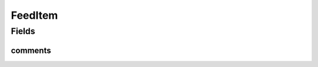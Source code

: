 .. java:import:: java.util List

FeedItem
========

.. java:package:: com.culturemesh.android.models
   :noindex:

.. java:type:: public class FeedItem

   Superclass for Posts and Events that mandates they both have a list of PostReply objects that can be displayed in a feed.

Fields
------
comments
^^^^^^^^

.. java:field:: public List<PostReply> comments
   :outertype: FeedItem

   This list of PostReplies will be where we store the comments for each post.

